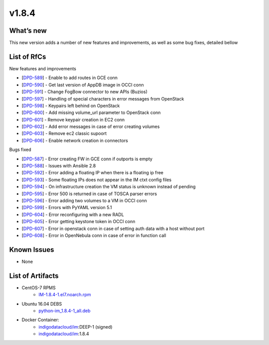 v1.8.4
------

What’s new
~~~~~~~~~~

This new version adds a number of new features and improvements, as well as some bug fixes, detailed bellow

List of RfCs
~~~~~~~~~~~~
New features and improvements

- [`DPD-589 <https://jira.deep-hybrid-datacloud.eu/browse/DPD-589>`__] - Enable to add routes in GCE conn
- [`DPD-590 <https://jira.deep-hybrid-datacloud.eu/browse/DPD-590>`__] - Get last version of AppDB image in OCCI conn
- [`DPD-591 <https://jira.deep-hybrid-datacloud.eu/browse/DPD-591>`__] - Change FogBow connector to new APIs (Buzios)
- [`DPD-597 <https://jira.deep-hybrid-datacloud.eu/browse/DPD-597>`__] - Handling of special characters in error messages from OpenStack
- [`DPD-598 <https://jira.deep-hybrid-datacloud.eu/browse/DPD-598>`__] - Keypairs left behind on OpenStack
- [`DPD-600 <https://jira.deep-hybrid-datacloud.eu/browse/DPD-600>`__] - Add missing volume_url parameter to OpenStack conn
- [`DPD-601 <https://jira.deep-hybrid-datacloud.eu/browse/DPD-601>`__] - Remove keypair creation in EC2 conn
- [`DPD-602 <https://jira.deep-hybrid-datacloud.eu/browse/DPD-602>`__] - Add error messages in case of error creating volumes
- [`DPD-603 <https://jira.deep-hybrid-datacloud.eu/browse/DPD-603>`__] - Remove ec2 classic supoort
- [`DPD-606 <https://jira.deep-hybrid-datacloud.eu/browse/DPD-606>`__] - Enable network creation in connectors



Bugs fixed

- [`DPD-587 <https://jira.deep-hybrid-datacloud.eu/browse/DPD-587>`__] - Error creating FW in GCE conn if outports is empty
- [`DPD-588 <https://jira.deep-hybrid-datacloud.eu/browse/DPD-588>`__] - Issues with Ansible 2.8
- [`DPD-592 <https://jira.deep-hybrid-datacloud.eu/browse/DPD-592>`__] - Error adding a floating IP when there is a floating ip free
- [`DPD-593 <https://jira.deep-hybrid-datacloud.eu/browse/DPD-593>`__] - Some floating IPs does not appear in the IM ctxt config files
- [`DPD-594 <https://jira.deep-hybrid-datacloud.eu/browse/DPD-594>`__] - On infrastructure creation the VM status is unknown instead of pending
- [`DPD-595 <https://jira.deep-hybrid-datacloud.eu/browse/DPD-595>`__] - Error 500 is returned in case of TOSCA parser errors
- [`DPD-596 <https://jira.deep-hybrid-datacloud.eu/browse/DPD-596>`__] - Error adding two volumes to a VM in OCCI conn
- [`DPD-599 <https://jira.deep-hybrid-datacloud.eu/browse/DPD-599>`__] - Errors with PyYAML version 5.1
- [`DPD-604 <https://jira.deep-hybrid-datacloud.eu/browse/DPD-604>`__] - Error reconfiguring with a new RADL
- [`DPD-605 <https://jira.deep-hybrid-datacloud.eu/browse/DPD-605>`__] - Error getting keystone token in OCCI conn
- [`DPD-607 <https://jira.deep-hybrid-datacloud.eu/browse/DPD-607>`__] - Error in openstack conn in case of setting auth data with a host without port
- [`DPD-608 <https://jira.deep-hybrid-datacloud.eu/browse/DPD-608>`__] - Error in OpenNebula conn in case of error in function call



Known Issues
~~~~~~~~~~~~
* None

List of Artifacts
~~~~~~~~~~~~~~~~~

* CentOS-7 RPMS
    * `IM-1.8.4-1.el7.noarch.rpm <http://repo.indigo-datacloud.eu/repository/deep-hdc/production/1/centos7/x86_64/base/repoview/IM.html>`_

* Ubuntu 16.04 DEBS
    * `python-im_1.8.4-1_all.deb <http://repo.indigo-datacloud.eu/repository/deep-hdc/production/1/ubuntu/dists/xenial/main/binary-amd64/python-python-im_1.8.4-1_all.deb>`_

* Docker Container:
    * `indigodatacloud/im <https://hub.docker.com/r/indigodatacloud/im/tags/>`__:DEEP-1 (signed)
    * `indigodatacloud/im <https://hub.docker.com/r/indigodatacloud/im/tags/>`__:1.8.4
